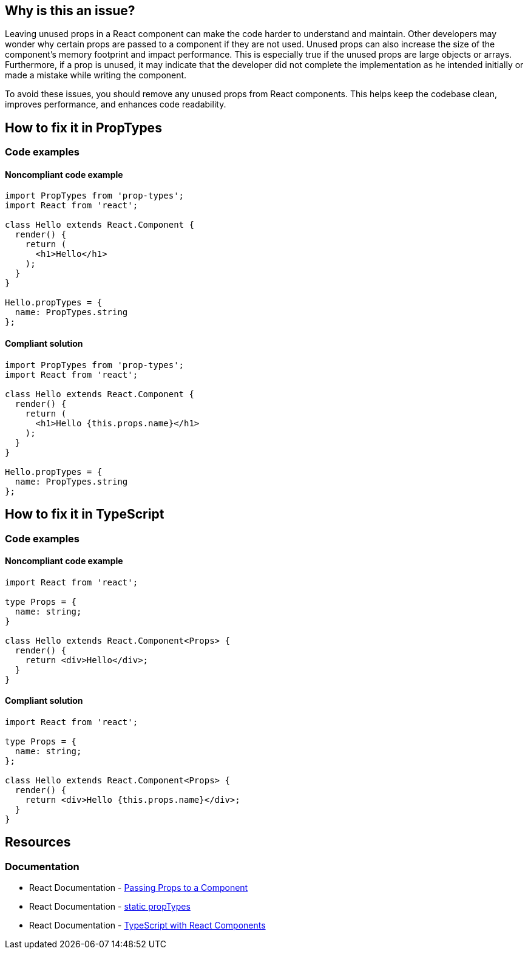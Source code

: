 == Why is this an issue?

Leaving unused props in a React component can make the code harder to understand and maintain. Other developers may wonder why certain props are passed to a component if they are not used. Unused props can also increase the size of the component's memory footprint and impact performance. This is especially true if the unused props are large objects or arrays. Furthermore, if a prop is unused, it may indicate that the developer did not complete the implementation as he intended initially or made a mistake while writing the component.

To avoid these issues, you should remove any unused props from React components. This helps keep the codebase clean, improves performance, and enhances code readability.

== How to fix it in PropTypes

=== Code examples

==== Noncompliant code example

[source,text,diff-id=1,diff-type=noncompliant]
----
import PropTypes from 'prop-types';
import React from 'react';

class Hello extends React.Component {
  render() {
    return (
      <h1>Hello</h1>
    );
  }
}

Hello.propTypes = {
  name: PropTypes.string
};
----

==== Compliant solution

[source,text,diff-id=1,diff-type=compliant]
----
import PropTypes from 'prop-types';
import React from 'react';

class Hello extends React.Component {
  render() {
    return (
      <h1>Hello {this.props.name}</h1>
    );
  }
}

Hello.propTypes = {
  name: PropTypes.string
};
----

== How to fix it in TypeScript

=== Code examples

==== Noncompliant code example

[source,javascript,diff-id=2,diff-type=noncompliant]
----
import React from 'react';

type Props = {
  name: string;
}

class Hello extends React.Component<Props> {
  render() {
    return <div>Hello</div>;
  }
}
----

==== Compliant solution

[source,javascript,diff-id=2,diff-type=compliant]
----
import React from 'react';

type Props = {
  name: string;
};

class Hello extends React.Component<Props> {
  render() {
    return <div>Hello {this.props.name}</div>;
  }
}
----

== Resources
=== Documentation

* React Documentation - https://react.dev/learn/passing-props-to-a-component[Passing Props to a Component]
* React Documentation - https://react.dev/reference/react/Component#static-proptypes[static propTypes]
* React Documentation - https://react.dev/learn/typescript#typescript-with-react-components[TypeScript with React Components]
